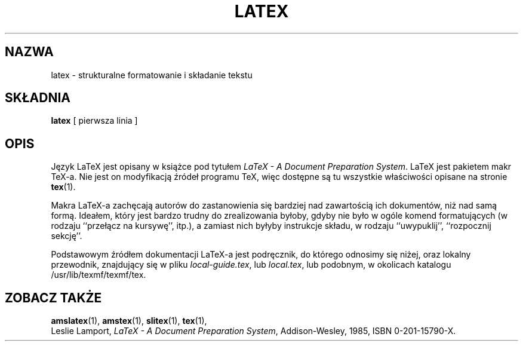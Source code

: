 .\" {PTM/PB/0.1/16-06-1999/"Strukturalne formatowanie i składanie tekstu"}
.TH LATEX 1 "27 December 1992"
.\"=====================================================================
.if t .ds TX \fRT\\h'-0.1667m'\\v'0.20v'E\\v'-0.20v'\\h'-0.125m'X\fP
.if n .ds TX TeX
.ie t .ds OX \fIT\v'+0.25m'E\v'-0.25m'X\fP\" for troff
.el .ds OX TeX\" for nroff
.\" the same but obliqued
.\" BX definition must follow TX so BX can use TX
.if t .ds BX \fRB\s-2IB\s0\fP\*(TX
.if n .ds BX BibTeX
.\" LX definition must follow TX so LX can use TX
.if t .ds LX \fRL\\h'-0.36m'\\v'-0.15v'\s-2A\s0\\h'-0.15m'\\v'0.15v'\fP\*(TX
.if n .ds LX LaTeX
.\"=====================================================================
.SH NAZWA
latex \- strukturalne formatowanie i składanie tekstu
.SH SKŁADNIA
.B latex
[ pierwsza linia ]
.\"=====================================================================
.SH OPIS
Język \*(LX jest opisany w książce pod tytułem
.IR "\*(LX \- A Document Preparation System" .
\*(LX jest pakietem makr \*(TX-a. Nie jest on modyfikacją źródeł programu
\*(TX, więc dostępne są tu wszystkie właściwości opisane na stronie
.BR tex (1).
.PP
Makra \*(LX-a zachęcają autorów do zastanowienia się bardziej nad zawartością
ich dokumentów, niż nad samą formą. Ideałem, który jest bardzo trudny do
zrealizowania byłoby, gdyby nie było w ogóle komend formatujących (w rodzaju
``przełącz na kursywę'', itp.), a zamiast nich byłyby instrukcje składu, w
rodzaju ``uwypuklij'', ``rozpocznij sekcję''.
.PP
Podstawowym źródłem dokumentacji \*(LX-a jest podręcznik, do którego
odnosimy się niżej, oraz lokalny przewodnik, znajdujący się w pliku
.IR local-guide.tex ,
lub
.IR local.tex ,
lub podobnym, w okolicach katalogu /usr/lib/texmf/texmf/tex.
.\"=====================================================================
.SH "ZOBACZ TAKŻE"
.BR amslatex (1),
.BR amstex (1),
.BR slitex (1),
.BR tex (1),
.br
Leslie Lamport,
.IR "\*(LX \- A Document Preparation System" ,
Addison-Wesley, 1985, ISBN 0-201-15790-X.
